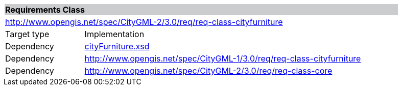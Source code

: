 [[city-furniture-requirements-class]]
[cols="1,4",width="90%"]
|===
2+|*Requirements Class* {set:cellbgcolor:#CACCCE}
2+|http://www.opengis.net/spec/CityGML-2/3.0/req/req-class-cityfurniture {set:cellbgcolor:#FFFFFF}
|Target type |Implementation
|Dependency |http://schemas.opengis.net/citygml/cityfurniture/3.0/cityFurniture.xsd[cityFurniture.xsd^]
|Dependency |http://www.opengis.net/spec/CityGML-1/3.0/req/req-class-cityfurniture
|Dependency |http://www.opengis.net/spec/CityGML-2/3.0/req/req-class-core
|===
